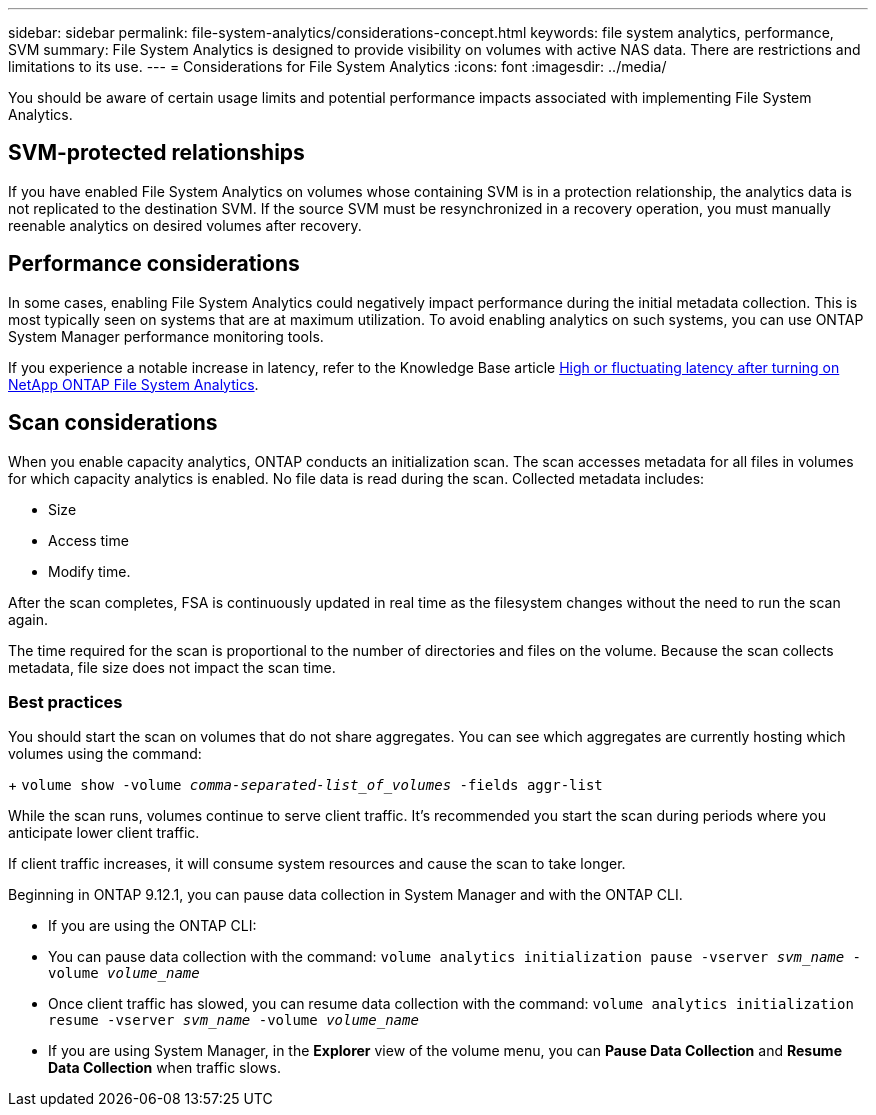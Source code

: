 ---
sidebar: sidebar
permalink: file-system-analytics/considerations-concept.html
keywords: file system analytics, performance, SVM 
summary: File System Analytics is designed to provide visibility on volumes with active NAS data. There are restrictions and limitations to its use. 
---
= Considerations for File System Analytics
:icons: font
:imagesdir: ../media/

[.lead]
You should be aware of certain usage limits and potential performance impacts associated with implementing File System Analytics.

== SVM-protected relationships

If you have enabled File System Analytics on volumes whose containing SVM is in a protection relationship, the analytics data is not replicated to the destination SVM. If the source SVM must be resynchronized in a recovery operation, you must manually reenable analytics on desired volumes after recovery.

== Performance considerations

In some cases, enabling File System Analytics could negatively impact performance during the initial metadata collection. This is most typically seen on systems that are at maximum utilization. To avoid enabling analytics on such systems, you can use ONTAP System Manager performance monitoring tools.

If you experience a notable increase in latency, refer to the Knowledge Base article link:https://kb.netapp.com/Advice_and_Troubleshooting/Data_Storage_Software/ONTAP_OS/High_or_fluctuating_latency_after_turning_on_NetApp_ONTAP_File_System_Analytics[High or fluctuating latency after turning on NetApp ONTAP File System Analytics^].

== Scan considerations

When you enable capacity analytics, ONTAP conducts an initialization scan. The scan accesses metadata for all files in volumes for which capacity analytics is enabled. No file data is read during the scan. Collected metadata includes:

* Size
* Access time
* Modify time.

After the scan completes, FSA is continuously updated in real time as the filesystem changes without the need to run the scan again. 

The time required for the scan is proportional to the number of directories and files on the volume. Because the scan collects metadata, file size does not impact the scan time. 

=== Best practices

You should start the scan on volumes that do not share aggregates. You can see which aggregates are currently hosting which volumes using the command:
+
`volume show -volume _comma-separated-list_of_volumes_ -fields aggr-list`

While the scan runs, volumes continue to serve client traffic. It's recommended you start the scan during periods where you anticipate lower client traffic. 

If client traffic increases, it will consume system resources and cause the scan to take longer. 

Beginning in ONTAP 9.12.1, you can pause data collection in System Manager and with the ONTAP CLI. 

* If you are using the ONTAP CLI:
    * You can pause data collection with the command: `volume analytics initialization pause -vserver _svm_name_ -volume _volume_name_`
    * Once client traffic has slowed, you can resume data collection with the command: `volume analytics initialization resume -vserver _svm_name_ -volume _volume_name_`
* If you are using System Manager, in the *Explorer* view of the volume menu, you can *Pause Data Collection* and  *Resume Data Collection* when traffic slows. 


// 31 march 2023, ontapdoc-974 (pending TR link)
// created 7 December 2021 from FSA overview
// 25 april 2022, BURT 1413512
// 2022 september 6, ontap-issues-346